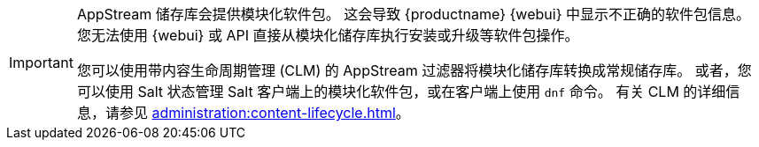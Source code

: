 [IMPORTANT]
====
AppStream 储存库会提供模块化软件包。 这会导致 {productname} {webui} 中显示不正确的软件包信息。 您无法使用 {webui} 或 API 直接从模块化储存库执行安装或升级等软件包操作。

您可以使用带内容生命周期管理 (CLM) 的 AppStream 过滤器将模块化储存库转换成常规储存库。 或者，您可以使用 Salt 状态管理 Salt 客户端上的模块化软件包，或在客户端上使用 [command]``dnf`` 命令。 有关 CLM 的详细信息，请参见 xref:administration:content-lifecycle.adoc[]。
====

